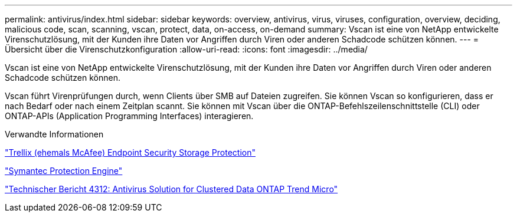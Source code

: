 ---
permalink: antivirus/index.html 
sidebar: sidebar 
keywords: overview, antivirus, virus, viruses, configuration, overview, deciding, malicious code, scan, scanning, vscan, protect, data, on-access, on-demand 
summary: Vscan ist eine von NetApp entwickelte Virenschutzlösung, mit der Kunden ihre Daten vor Angriffen durch Viren oder anderen Schadcode schützen können. 
---
= Übersicht über die Virenschutzkonfiguration
:allow-uri-read: 
:icons: font
:imagesdir: ../media/


[role="lead"]
Vscan ist eine von NetApp entwickelte Virenschutzlösung, mit der Kunden ihre Daten vor Angriffen durch Viren oder anderen Schadcode schützen können.

Vscan führt Virenprüfungen durch, wenn Clients über SMB auf Dateien zugreifen. Sie können Vscan so konfigurieren, dass er nach Bedarf oder nach einem Zeitplan scannt. Sie können mit Vscan über die ONTAP-Befehlszeilenschnittstelle (CLI) oder ONTAP-APIs (Application Programming Interfaces) interagieren.

.Verwandte Informationen
https://docs.trellix.com/bundle?labelkey=prod-endpoint-security-storage-protection&labelkey=prod-endpoint-security-storage-protection-v2-3-x&labelkey=prod-endpoint-security-storage-protection-v2-2-x&labelkey=prod-endpoint-security-storage-protection-v2-1-x&labelkey=prod-endpoint-security-storage-protection-v2-0-x["Trellix (ehemals McAfee) Endpoint Security Storage Protection"^]

https://techdocs.broadcom.com/us/en/symantec-security-software/endpoint-security-and-management/symantec-protection-engine/9-0-0.html["Symantec Protection Engine"^]

http://www.netapp.com/us/media/tr-4312.pdf["Technischer Bericht 4312: Antivirus Solution for Clustered Data ONTAP Trend Micro"^]
